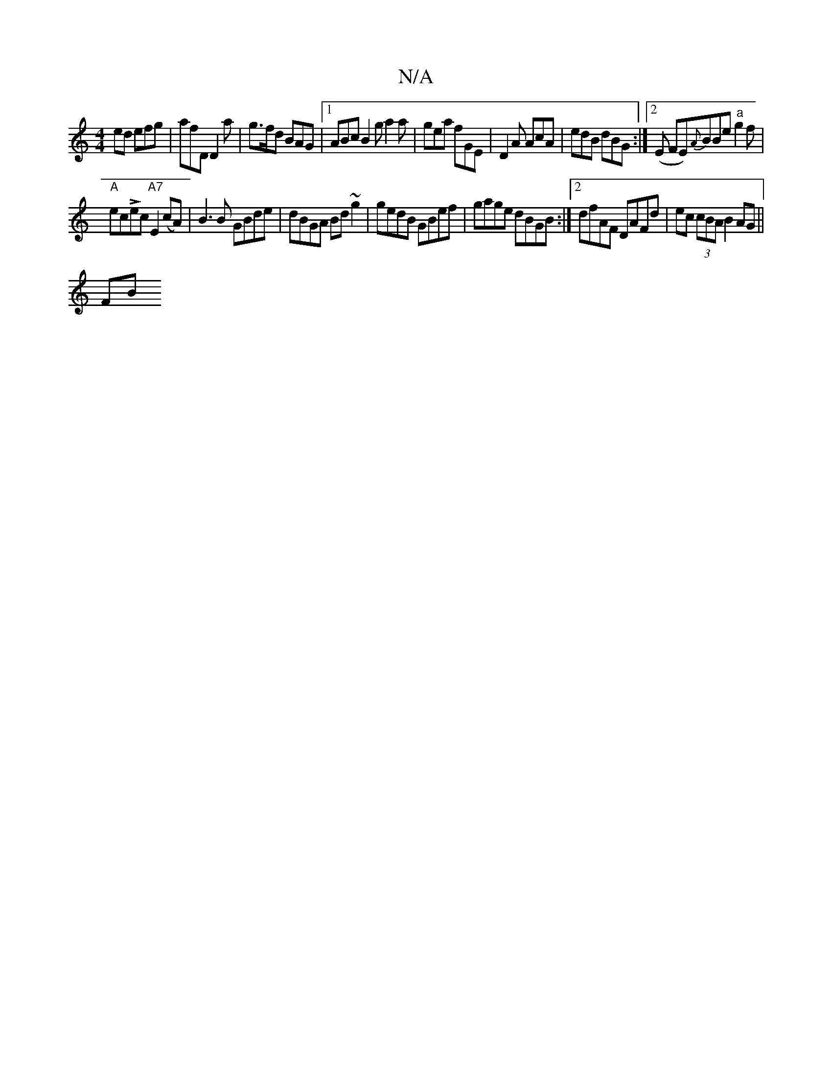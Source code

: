 X:1
T:N/A
M:4/4
R:N/A
K:Cmajor
ed efg | afD D2 a | g>fd BAG | [1 ABc B2 g a2 a | gea fGE | D2 A AcA | edB dBG :|[2 (E FE){A}BBe "a"g2f|
"A"ecLec "A7"E2 (cA)| B3 B GBde|dBGA Bd~g2|gedB GBef|gage dBGB:|2 dfAF DAFd|ec (3cBA B2 AG||
FB